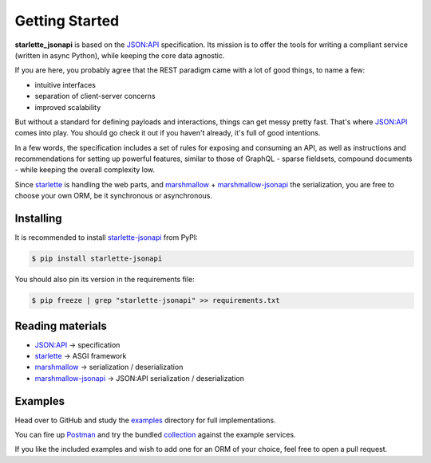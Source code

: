 ===============
Getting Started
===============

**starlette_jsonapi** is based on the `JSON:API`_ specification.
Its mission is to offer the tools for writing a compliant service (written in async Python),
while keeping the core data agnostic.

If you are here, you probably agree that the REST paradigm came with a lot of good things,
to name a few:

- intuitive interfaces
- separation of client-server concerns
- improved scalability

But without a standard for defining payloads and interactions, things can get messy pretty fast.
That's where `JSON:API`_ comes into play. You should go check it out if you haven't already, it's full of good
intentions.

In a few words, the specification includes a set of rules for exposing and consuming an API,
as well as instructions and recommendations for setting up powerful features, similar to those of GraphQL -
sparse fieldsets, compound documents - while keeping the overall complexity low.

Since `starlette`_ is handling the web parts, and `marshmallow`_ + `marshmallow-jsonapi`_ the serialization,
you are free to choose your own ORM, be it synchronous or asynchronous.

Installing
----------
It is recommended to install `starlette-jsonapi`_ from PyPI:

.. code-block:: bash

    $ pip install starlette-jsonapi

You should also pin its version in the requirements file:

.. code-block:: bash

    $ pip freeze | grep "starlette-jsonapi" >> requirements.txt

Reading materials
-----------------

- `JSON:API`_ -> specification
- `starlette`_ -> ASGI framework
- `marshmallow`_ -> serialization / deserialization
- `marshmallow-jsonapi`_ -> JSON:API serialization / deserialization

Examples
--------
Head over to GitHub and study the `examples`_ directory for full implementations.

You can fire up `Postman`_ and try the bundled `collection <https://github.com/vladmunteanu/starlette-jsonapi/blob/master/examples/starlette_jsonapi_client_example.postman_collection.json>`_
against the example services.

If you like the included examples and wish to add one for an ORM of your choice,
feel free to open a pull request.

.. _JSON:API: https://jsonapi.org/
.. _starlette: https://www.starlette.io/
.. _marshmallow: https://marshmallow.readthedocs.io/
.. _marshmallow-jsonapi: https://marshmallow-jsonapi.readthedocs.io/
.. _starlette-jsonapi: https://pypi.org/project/starlette-jsonapi/
.. _Postman: https://www.postman.com/
.. _examples: https://github.com/vladmunteanu/starlette-jsonapi/tree/master/examples
